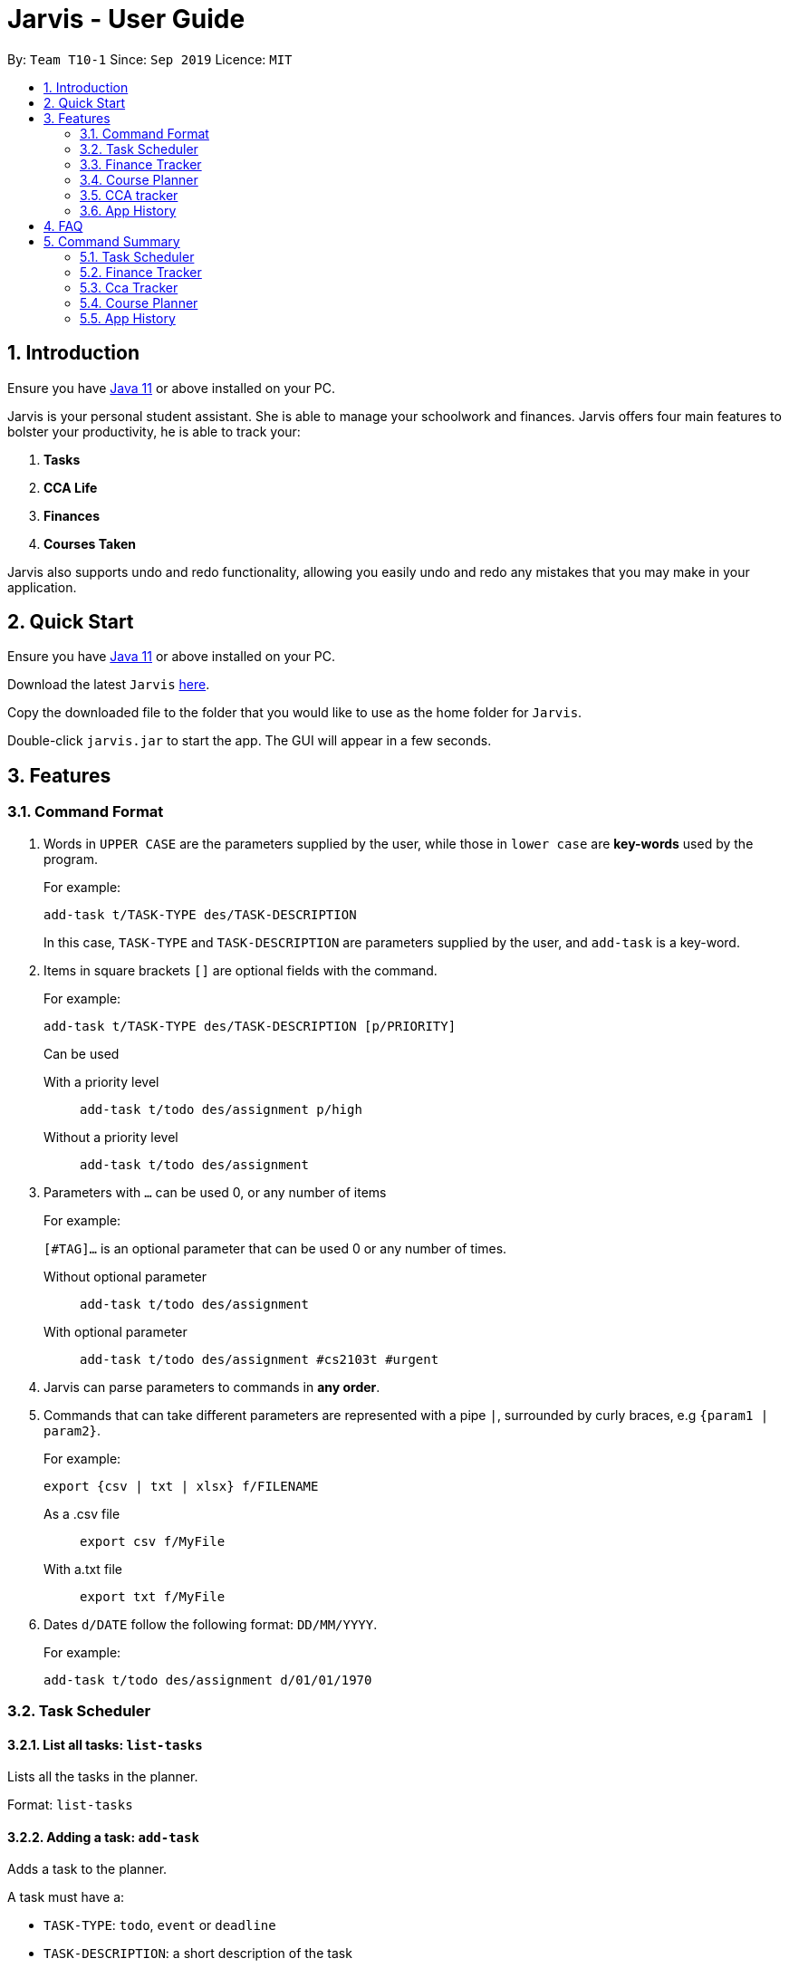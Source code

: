 = Jarvis - User Guide
:nus-grades: http://www.nus.edu.sg/registrar/education-at-nus/modular-system.html
:nusmods-modules: https://nusmods.com/modules
:cs-focus-areas:  https://www.comp.nus.edu.sg/programmes/ug/focus/
:site-section: UserGuide
:toc:
:toc-title:
:toc-placement: preamble
:sectnums:
:imagesDir: images
:stylesDir: stylesheets
:xrefstyle: full
:experimental:
ifdef::env-github[]
:tip-caption: :bulb:
:note-caption: :information_source:
endif::[]
:repoURL: https://github.com/AY1920S1-CS2103T-T10-1/main

By: `Team T10-1`      Since: `Sep 2019`      Licence: `MIT`

== Introduction

Ensure you have https://www.java.com/en/download/[Java 11] or above installed
on your PC.

Jarvis is your personal student assistant. She is able to manage your
schoolwork and finances. Jarvis offers four main features to bolster your
productivity, he is able to track your:

1. **Tasks**
2. **CCA Life**
3. **Finances**
4. **Courses Taken**

Jarvis also supports undo and redo functionality, allowing you easily
undo and redo any mistakes that you may make in your application.

== Quick Start

Ensure you have https://www.java.com/en/download/[Java 11] or above installed
on your PC.

Download the latest `Jarvis` https://www.google.com/[here].

Copy the downloaded file to the folder that you would like to use as the
home folder for `Jarvis`.

Double-click `jarvis.jar` to start the app. The GUI will appear in a few
seconds.

== Features

=== Command Format

1. Words in `UPPER CASE` are the parameters supplied by the user, while those
in `lower case` are **key-words** used by the program.
+
For example:
+
`add-task t/TASK-TYPE des/TASK-DESCRIPTION`
+
In this case, `TASK-TYPE` and `TASK-DESCRIPTION` are parameters supplied by
the user, and `add-task` is a key-word.

2. Items in square brackets `[]` are optional fields with the command.
+
For example:
+
`add-task t/TASK-TYPE des/TASK-DESCRIPTION [p/PRIORITY]`
+
Can be used
+
With a priority level:: `add-task t/todo des/assignment p/high`
Without a priority level:: `add-task t/todo des/assignment`

3. Parameters with `...` can be used 0, or any number of items
+
For example:
+
`[#TAG]...` is an optional parameter that can be used 0 or any number of times.
+
Without optional parameter:: `add-task t/todo des/assignment`
With optional parameter:: `add-task t/todo des/assignment #cs2103t #urgent`

4. Jarvis can parse parameters to commands in *any order*.

5. Commands that can take different parameters are represented with a pipe `|`,
surrounded by curly braces, e.g `{param1 | param2}`.
+
For example:
+
`export {csv | txt | xlsx} f/FILENAME`
+
As a .csv file:: `export csv f/MyFile`
With a.txt file:: `export txt f/MyFile`

6. Dates `d/DATE` follow the following format: `DD/MM/YYYY`.
+
For example:
+
`add-task t/todo des/assignment d/01/01/1970`

////
Task Scheduler

Feature by
-> Anisha Nicole Joseph
////
=== Task Scheduler

==== List all tasks: `list-tasks`
Lists all the tasks in the planner.

Format: `list-tasks`

==== Adding a task: `add-task`
Adds a task to the planner.

A task must have a:

* `TASK-TYPE`: `todo`, `event` or `deadline`
* `TASK-DESCRIPTION`: a short description of the task

A task *can* have the following *attributes*:

* `DATE`
* `TAG`: any number of tags, such as `#school` or `#cca`
* `PRIORITY` level: `high`, `medium` or `low`
* `FREQ` frequency: `daily`, `weekly`, `monthly` or `yearly`

|===
| Task Type | Format

|`Todo`
|`add-task t/todo des/TASK-DESCRIPTION [#TAG]... [p/PRIORITY r/FREQ]`

|`Event`
|`add-task t/event des/TASK-DESCRIPTION d/START-DATE//END-DATE [#TAG]... [p/PRIORITY r/FREQ]`

|`Deadline`
|`add-task t/deadline des/TASK-DESCRIPTION d/DUE-DATE [#TAG]... [p/PRIORITY r/FREQ]`
|===

NOTE: Duplicate tasks are not allowed in the Planner!

===== Example
----
add-task t/event des/workshop r/weekly d/25/12/2019//26/12/2019
add-task t/deadline des/cs2101 assignment d/20/09/2019 p/high
----

==== Deleting a task: `delete-task`
Deletes a task from the planner.

Format: `delete-task INDEX`

where `INDEX` is the **one-based** index of the task list.

===== Example
----
delete-task 3
----

==== Finding a task: `find-task`
Locates a task by task description from a given `KEYWORD`

Format: `find-task KEYWORD...`

===== Example
----
find-task assignment
find-task homework cs ma1101r
----

==== Editing a task: `edit-task` [v1.4]
Edits the task at the specified index.

Format: `edit-task INDEX//NEW-DESCRIPTION...`

`NEW-DESCRIPTION` can be a new task description or any of the other attributes (refer to 3.2.2 Adding a Task)
used to create a task. You can also edit any number of attributes at the same time, each separated with a space.
However, only one instance of each attribute is allowed per command.

NOTE: `NEW-DESCRIPTION` must be tagged with the attribute prefix. For example, if you want to edit the task description
and priority level of a task: `edit-task INDEX//des/NEW-TASK-DESCRIPTION p/NEW-PRIORITY-LEVEL`.

===== Example
----
edit-task 1//des/project part 2
edit-task 2//des/project part 2 d/18/09/2019
edit-task 3//r/weekly
----

==== Updating a task's status: `done-task`
Updates the status of a task. By default on an `add-task`, all tasks are marked
as undone, represented by a `[✗]`. Upon finishing the task, the task will be
represented with a `[✓]`.

Format: `done-task INDEX`

where `INDEX` is the **one-based** index of the task list.


==== Clearing entries: `clear-task` [v1.4]
Clears tasks from the planner. Tasks can be cleared by `#TAG` or `d/DATE`.
The command `clear-task` with no parameters succeeding it will result in all tasks
being cleared.

Format: `clear-task [#TAG]... [d/DATE]`

===== Example
----
clear-task #school
clear-task d/12/09/2019
----

////
Finance Tracker

Feature by
-> Goh Si Ning
////
=== Finance Tracker


==== Add a single-use purchase: `add-paid`
Adds a single use purchase to the finance tracker. The amount spent will be
added to the current spending to keep track of the budget set by the user.

Payments have to be added with a description and a payment amount.

Format: `add-paid d/PURCHASE-DESCRIPTION a/AMOUNT`

===== Example
----
pay d/lunch at the Deck a/4.50
pay d/paid Jessica for milk tea a/2.0
----

==== Delete a purchase: `delete-paid`
Deletes a single use purchase from the list of purchases tracked by Jarvis.

Format: `delete-paid INDEX`

where `INDEX` is the **one-based** index of the purchases list.


==== Setting an installment: `add-install`
Sets an installment, which is a subscription to a service that is paid monthly.
The amount is assumed to be deducted on the first of every month. Each installment
must contain a description and a subscription fee.

Format: `add-install d/INSTALLMENT-DESCRIPTION a/AMOUNT`

===== Example
----
add-install n/Spotify a/9.50
add-install n/Netflix a/13.0
----

==== Edit an installment: `edit-install`
Edits an existing installment in the list of existing installments.

Format: `edit-install INDEX {d/INSTALLMENT-DESCRIPTION | a/AMOUNT}`

===== Example
----
edit-install 1 a/10
edit-install 2 d/Spotify-Family
----

==== Delete an installment: `delete-install`
Deletes an installment in the list of existing installments.

Format: `delete-install INDEX`


==== Setting Monthly Limit: `set-monthly`
Sets a monthly budget limit. From the monthly limit, the program will
automatically calculate your weekly and daily limit.

Format: `set-monthly a/AMOUNT`

===== Example
----
set-monthly a/300
----

If no monthly limit has been specified, the program will show:

`Oops, there does not seem to be a monthly limit.`


==== Searching for a purchase: `find-purchases`
Searches for any purchases in the finance tracker that matches the keyword given by
the user.

Format: `find-purchases`


==== Listing finances: `list-finances`
Lists all currently subscribed installments and spent purchases for the month.

Format: `list-finances`


==== Export to File: `export`
Export the current expenditure to a file, either as a `.txt`, `.csv`
or `xlsx` format.

Format: `export {csv | txt | xlsx} f/FILENAME`

===== Example
----
export csv f/expenditures
----

This will create a file called `expenditures.csv` in the current directory,
containing all expenditures.


////
Module Lookup

Feature by
-> Ryan Tan Yu
////
=== Course Planner

==== Add a course: `add-course`
Adds the specified course(s) to your list.

Format: `add-course c/COURSE-CODE [c/COURSE-CODE]...`

`COURSE-CODE` may be the code of any {nusmods-modules}[NUS course] and you
are able to specify multiple courses to add.

===== Example
----
add-course c/CS1010
add-course c/CS1010 c/CS2030 c/CS2040
----

==== Delete a course: `delete-course`
Deletes the specified course from your list. You may also delete a course
by its **id** within the list.

Format: `delete-course {c/COURSECODE | INDEX}`

===== Example
----
delete-course c/CS1010
delete-course 2
----

==== Lookup a course's information: `lookup`
Retrieves information about the specified course - such as name, course code,
number of credits and its prerequisites - and displays it on the screen.

Format: `lookup c/COURSECODE`

===== Example
----
lookup c/CS1010
----

==== Check a course: `check`
Checks if you can take the specified course. The result is dependent on the
courses you have added to your list. Jarvis will display a very helpful
tree to show you what requirements you need for each course.

Format: `check c/COURSECODE`

===== Example
----
check c/CS1010
----

////
CCA tracker

Feature by
-> Tan Ye Kai
////
=== CCA tracker

==== Add a CCA: `add-cca`
Add a CCA to your list. You need to to specify the name of the course and the
type of CCA. The types of the CCA will be limited to the following:

. `performingArt`
. `sport`
. `club`
. `uniformedGroup`

Format: `add-cca n/NAME t/TYPE e/EQUIPMENT`

===== Example
----
add-cca n/Swimming t/sport e/swimming trunks e/goggles
add-cca n/Canoeing t/sport e/Boat e/Paddle
add-cca n/Guitar Ensemble t/performingArt e/guitar
----

==== Delete a CCA: `delete-cca`
Deletes the specified CCA by index from your list.

Format: `delete-cca INDEX`

===== Example
----
delete-cca 1
----


==== Edit a CCA: `edit-cca`
Edits the CCA. Note that the keywords in square brackets are optional.

Format: `edit-cca INDEX [n/NAME] [t/TYPE] [e/EQUIPMENT]`

===== Example
----
edit-cca 1 t/sport e/tennis racket
edit-cca 1 t/performingArt
edit-cca 1 n/Running e/shoes e/water bottle
----


==== List a CCA: `list-cca`
List the CCAs that the user is participating in. If user does not participate
in any CCAs, an empty list will be shown.

Format: `list-cca`


==== Find a CCA: `find-cca`
Find a CCA based on keyword. If no such CCA can be found, an empty list will
be shown. Note that you can use any number of keywords.

Format: `find-cca KEYWORD`

===== Example
----
find-cca swimming
find-cca canoeing guitar
----


==== Add progress levels for a CCA: `add-progress`
Adds the progress milestones for the CCA.

Format: `add-progress INDEX p/MILESTONE `

===== Example
----
add-progress 1 p/bronze p/silver p/gold p/gold star
add-progress 2 p/Beginner boat p/Intermediate boat p/Racing boat
add-progress n/Guitar Ensemble l/8
----

==== Increment progress level: `increment-progress`
Increments the progress for a CCA at the specified index.

Format: `increment-progress INDEX`

===== Example
----
increment-progress 1
----

////
Undo/Redo

Feature by
-> Marc Fong Yung Kit
////
=== App History

==== undo
Undo action(s) on the application. This will allow you to roll back certain
actions that you may have accidentally or erroneously done on the application.
Keep in mind that only commands that change the data on the application
are undoable. Commands that render and display information cannot be undone.

The limit of the number of undoable actions you can make in the application is
currently **20** actions.

Format: `undo [r/NUMBER]`

===== Example
----
undo        (undoes the latest action)
undo r/3    (undoes the last three actions)
----


==== redo
Redo action(s) on the application. This will allow you to redo certain
actions, or any accidental or erroneous undo actions. Keep in mind that
only commands that can be undone can be redone. Therefore, only commands
that change the data on the application can be redone as they can be undone.
Commands that render and display information are not actions that can be
undone and hence will not be able to be redone.

The limit of the number of available redo actions you can make in the
application is currently **20** actions.

Take note that if you have undone a certain amount of actions and from that
point, you type in a new command that is not `redo`, the actions available to
be redone will be cleared as of that point, similar to a browser navigation on
a single tab.

Format: `redo [r/NUMBER]`

===== Example
----
redo        (redoes the latest undo)
redo r/3    (redoes the last three undos)
----

== FAQ

'''

**Q:** How is the budget for monthly limit calculated?

**A:** Budget is calculated from the 1st to the last day of every month. The budget is split evenly across all days.

'''

**Q:** What if I am still learning this application and I make a mistake on the application and I do not know how to revert the changes made in my latest command?

**A:** Simple undo the command, the application will revert your changes automatically.

'''

**Q:** How do I know what I am undo-ing?

**A:** enter history into the command line, which will display where you are relative to what you can undo and redo.

'''

**Q:** If I accidentally undo something, can i revert this mistake?

**A:** enter redo to undo your undo mistake, if you made multiple undo mistakes, you can redo <number> to redo those mistakes quickly.

'''

== Command Summary

=== Task Scheduler

* `list {d/DATE | #TAG...}`
* `add-task t/TASK-TYPE/TASK-DESCRIPTION [d/DATE] [#TAG]... [p/PRIORITY] [r/FREQ]`
* `delete-task {INDEX | t/TASK-DESCRIPTION}`
* `find-task k/KEYWORD`
* `edit-task {t/TASK-DESCRIPTION/NEW-DESCRIPTION | INDEX/NEW-DESCRIPTION}`
* `create #TAG...`
* `done-task INDEX`
* `clear-task [#TAG]... [d/DATE]`

=== Finance Tracker

* `add-paid d/PURCHASE-DESCRIPTION a/AMOUNT`
* `delete-paid INDEX`
* `add-install d/INSTALLMENT-DESCRIPTION a/AMOUNT`
* `edit-install INDEX {d/INSTALLMENT-DESCRIPTION | a/AMOUNT}`
* `delete-install INDEX`
* `set-monthly a/AMOUNT`
* `find-purchases k/KEYWORD`
* `list-finances`
* `export {csv | txt | xlsx} f/FILENAME`

=== Cca Tracker

* `add-cca n/NAME t/TYPE`
* `delete-cca n/NAME`
* `edit-cca n/NAME`
* `list-cca`
* `find-cca k/KEYWORD`
* `increment-progress INDEX`

=== Course Planner

* `add-course c/COURSECODE [g/GRADE]`
* `delete-course c/COURSECODE`
* `lookup c/COURSECODE`
* `check c/COURSECODE`
* `cap`
* `focus n/FOCUS-AREA`

=== App History

* `undo [r/NUMBER]`
* `redo [r/NUMBER]`
